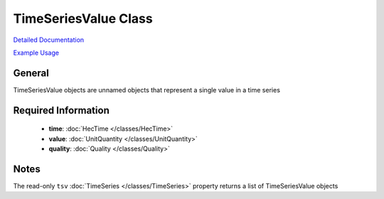 TimeSeriesValue Class
=====================

`Detailed Documentation <https://hydrologicengineeringcenter.github.io/hec-python-library/hec/timeseries.html#TimeSeriesValue>`_

`Example Usage <https://github.com/HydrologicEngineeringCenter/hec-python-library/blob/main/examples/timeseries_examples.ipynb>`_

General
-------

TimeSeriesValue objects are unnamed objects that represent a single value in a time series

Required Information
--------------------

 - **time**: :doc:`HecTime </classes/HecTime>`
 - **value**: :doc:`UnitQuantity </classes/UnitQuantity>`
 - **quality**: :doc:`Quality </classes/Quality>`

Notes
-----

The read-only ``tsv`` :doc:`TimeSeries </classes/TimeSeries>` property returns a list of TimeSeriesValue objects